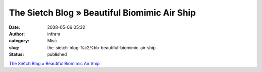 The Sietch Blog » Beautiful Biomimic Air Ship
#############################################
:date: 2008-05-06 05:32
:author: infram
:category: Misc
:slug: the-sietch-blog-%c2%bb-beautiful-biomimic-air-ship
:status: published

`The Sietch Blog » Beautiful Biomimic Air
Ship <http://www.blog.thesietch.org/2008/05/03/beautiful-biomimic-air-ship/>`__
